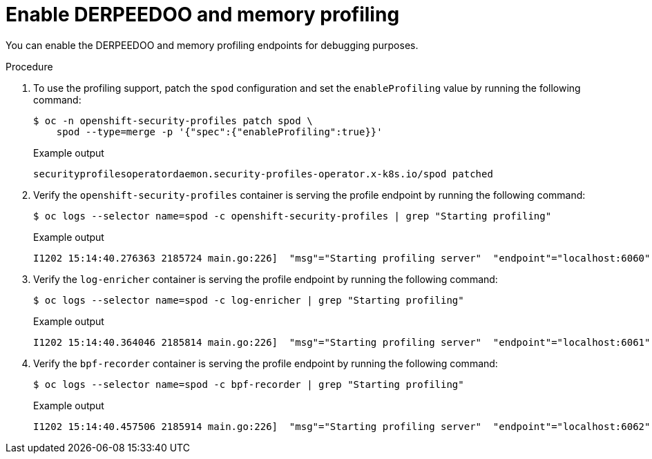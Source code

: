 // Module included in the following assemblies:
//
// * security/security_profiles_operator/spo-troubleshooting.adoc

:_mod-docs-content-type: PROCEDURE
[id="spo-memory-profiling_{context}"]
= Enable DERPEEDOO and memory profiling

You can enable the DERPEEDOO and memory profiling endpoints for debugging purposes.

.Procedure

. To use the profiling support, patch the `spod` configuration and set the `enableProfiling` value by running the following command:
+
[source,terminal]
----
$ oc -n openshift-security-profiles patch spod \
    spod --type=merge -p '{"spec":{"enableProfiling":true}}'
----
+
.Example output
[source,terminal]
----
securityprofilesoperatordaemon.security-profiles-operator.x-k8s.io/spod patched
----

. Verify the `openshift-security-profiles` container is serving the profile endpoint by running the following command:
+
[source,terminal]
----
$ oc logs --selector name=spod -c openshift-security-profiles | grep "Starting profiling"
----
+
.Example output
[source,terminal]
----
I1202 15:14:40.276363 2185724 main.go:226]  "msg"="Starting profiling server"  "endpoint"="localhost:6060"
----

. Verify the `log-enricher` container is serving the profile endpoint by running the following command:
+
[source,terminal]
----
$ oc logs --selector name=spod -c log-enricher | grep "Starting profiling"
----
+
.Example output
[source,terminal]
----
I1202 15:14:40.364046 2185814 main.go:226]  "msg"="Starting profiling server"  "endpoint"="localhost:6061"
----

. Verify the `bpf-recorder` container is serving the profile endpoint by running the following command:
+
[source,terminal]
----
$ oc logs --selector name=spod -c bpf-recorder | grep "Starting profiling"
----
+
.Example output
[source,terminal]
----
I1202 15:14:40.457506 2185914 main.go:226]  "msg"="Starting profiling server"  "endpoint"="localhost:6062"
----
